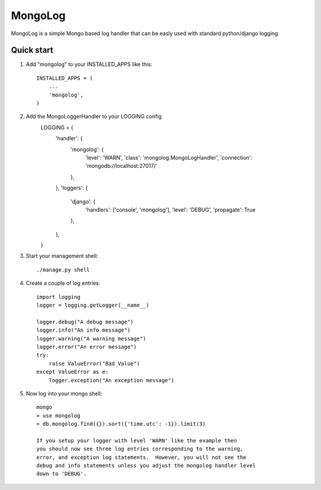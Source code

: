 MongoLog
========

MongoLog is a simple Mongo based log handler that can be easly used
with standard python/django logging

Quick start
----------- 

1. Add "mongolog" to your INSTALLED_APPS like this::

    INSTALLED_APPS = (
        ...
        'mongolog',
    )

2. Add the MongoLoggerHandler to your LOGGING config
    .. code:: python

    LOGGING = {
        'handler': {
            'mongolog': {
                'level': 'WARN',
                'class': 'mongolog.MongoLogHandler',
                'connection': 'mongodb://localhost:27017/'
            },
        },
        'loggers': {
            'django': {
                'handlers': ['console', 'mongolog'],
                'level': 'DEBUG',
                'propagate': True
            },
        },
    }

3) Start your management shell::

    ./manage.py shell

4) Create a couple of log entries::
    
    import logging
    logger = logging.getLogger(__name__)

    logger.debug("A debug message")
    logger.info("An info message")
    logger.warning("A warning message")
    logger.error("An error message")
    try:
        raise ValueError("Bad Value")
    except ValueError as e:
        logger.exception("An exception message")

5) Now log into your mongo shell::

    mongo
    > use mongolog
    > db.mongolog.find({}).sort({'time.utc': -1}).limit(3)

    If you setup your logger with level 'WARN' like the example then
    you should now see three log entries corresponding to the warning, 
    error, and exception log statements.  However, you will not see the 
    debug and info statements unless you adjust the mongolog handler level 
    down to 'DEBUG'.

